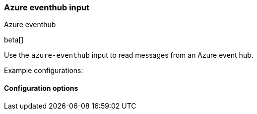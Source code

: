 [role="xpack"]

:type: azure-eventhub

[id="{beatname_lc}-input-{type}"]
=== Azure eventhub input

++++
<titleabbrev>Azure eventhub</titleabbrev>
++++

beta[]

Use the `azure-eventhub` input to read messages from an Azure event hub.

Example configurations:

==== Configuration options

